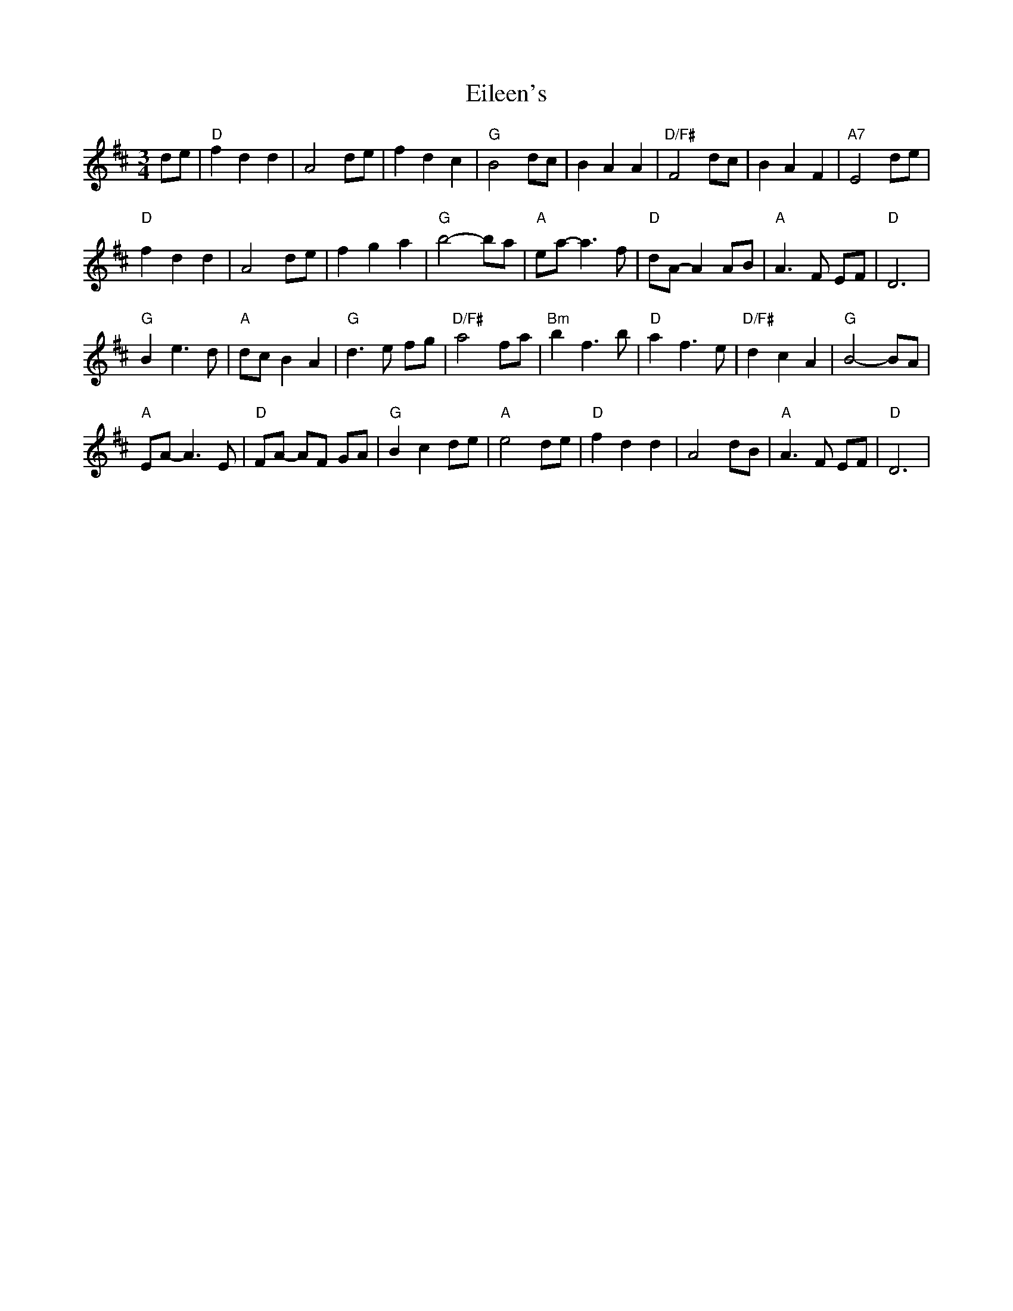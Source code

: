 X: 11677
T: Eileen's
R: waltz
M: 3/4
K: Dmajor
de|"D"f2 d2 d2|A4 de|f2 d2 c2|"G"B4 dc|B2 A2 A2|"D/F#"F4 dc|B2 A2 F2|"A7"E4 de|
"D"f2 d2 d2|A4 de|f2 g2 a2|"G"b4-ba|"A"ea-a3 f|"D"dA-A2 AB|"A"A3 F EF|"D"D6|
"G"B2 e3 d|"A"dc B2 A2|"G"d3 e fg|"D/F#"a4 fa|"Bm"b2 f3 b|"D"a2 f3 e|"D/F#"d2 c2 A2|"G"B4-BA|
"A"EA-A3 E|"D"FA - AF GA|"G"B2 c2 de|"A"e4 de|"D"f2 d2 d2|A4 dB|"A"A3 F EF|"D"D6|

